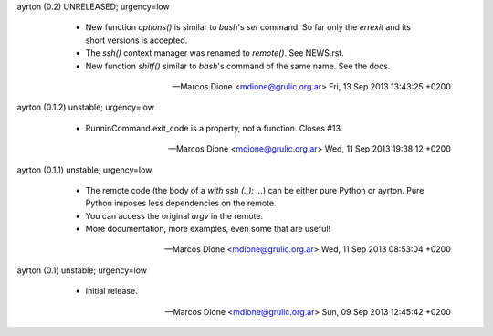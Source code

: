ayrton (0.2) UNRELEASED; urgency=low

  * New function `options()` is similar to `bash`'s `set` command. So far
    only the `errexit` and its short versions is accepted.
  * The `ssh()` context manager was renamed to `remote()`. See NEWS.rst.
  * New function `shitf()` similar to `bash`'s command of the same name.
    See the docs.

 -- Marcos Dione <mdione@grulic.org.ar>  Fri, 13 Sep 2013 13:43:25 +0200

ayrton (0.1.2) unstable; urgency=low

  * RunninCommand.exit_code is a property, not a function. Closes #13.

 -- Marcos Dione <mdione@grulic.org.ar>  Wed, 11 Sep 2013 19:38:12 +0200

ayrton (0.1.1) unstable; urgency=low

  * The remote code (the body of a `with ssh (..): ...`) can be either pure
    Python or ayrton. Pure Python imposes less dependencies on the remote.
  * You can access the original `argv` in the remote.
  * More documentation, more examples, even some that are useful!

 -- Marcos Dione <mdione@grulic.org.ar>  Wed, 11 Sep 2013 08:53:04 +0200

ayrton (0.1) unstable; urgency=low

  * Initial release.

 -- Marcos Dione <mdione@grulic.org.ar>  Sun, 09 Sep 2013 12:45:42 +0200
